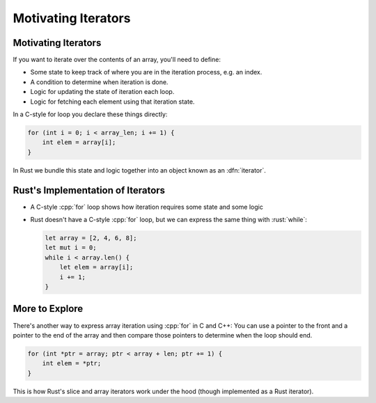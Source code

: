 ======================
Motivating Iterators
======================

----------------------
Motivating Iterators
----------------------

If you want to iterate over the contents of an array, you'll need to
define:

-  Some state to keep track of where you are in the iteration process,
   e.g. an index.
-  A condition to determine when iteration is done.
-  Logic for updating the state of iteration each loop.
-  Logic for fetching each element using that iteration state.

In a C-style for loop you declare these things directly:

.. code:: c

   for (int i = 0; i < array_len; i += 1) {
       int elem = array[i];
   }

In Rust we bundle this state and logic together into an object known as
an :dfn:`iterator`.

------------------------------------
Rust's Implementation of Iterators
------------------------------------

-  A C-style :cpp:`for` loop shows how iteration requires some state and some logic

-  Rust doesn't have a C-style :cpp:`for` loop, but we can express the same
   thing with :rust:`while`:

   .. code:: rust

      let array = [2, 4, 6, 8];
      let mut i = 0;
      while i < array.len() {
          let elem = array[i];
          i += 1;
      }

-----------------
More to Explore
-----------------

There's another way to express array iteration using :cpp:`for` in C and
C++: You can use a pointer to the front and a pointer to the end of the
array and then compare those pointers to determine when the loop should
end.

.. code:: c

   for (int *ptr = array; ptr < array + len; ptr += 1) {
       int elem = *ptr;
   }

This is how Rust's slice and array iterators work under the hood
(though implemented as a Rust iterator).
